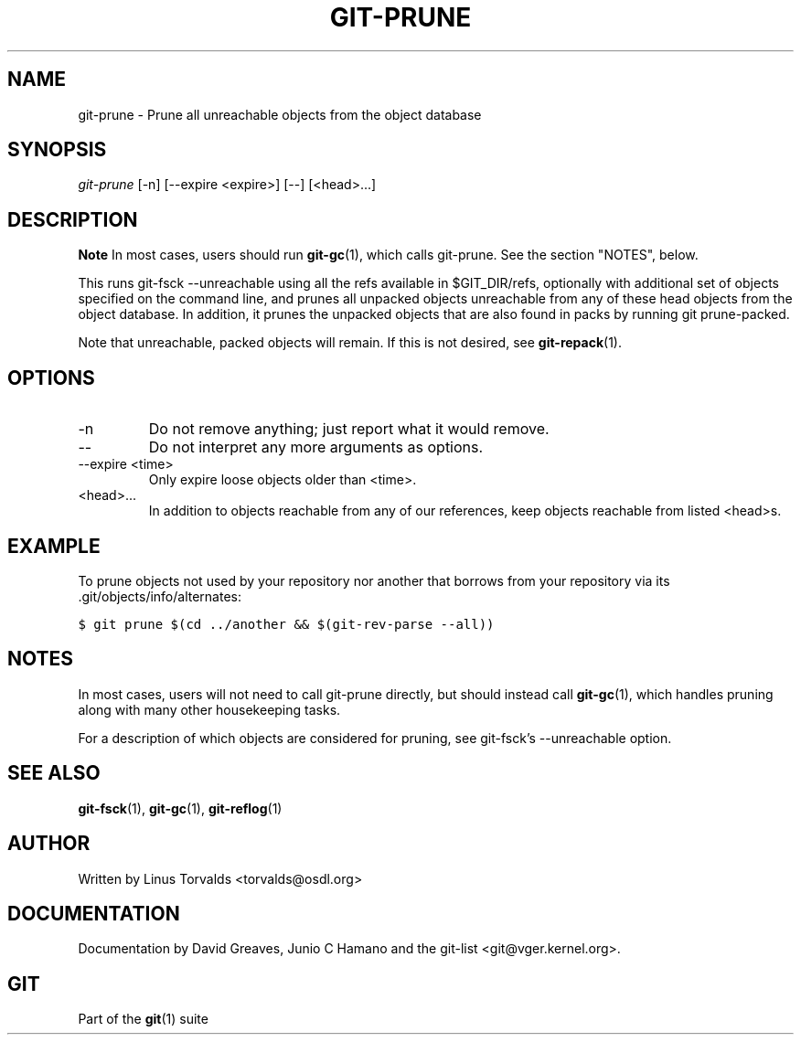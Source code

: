 .\" ** You probably do not want to edit this file directly **
.\" It was generated using the DocBook XSL Stylesheets (version 1.69.1).
.\" Instead of manually editing it, you probably should edit the DocBook XML
.\" source for it and then use the DocBook XSL Stylesheets to regenerate it.
.TH "GIT\-PRUNE" "1" "06/08/2008" "Git 1.5.6.rc2" "Git Manual"
.\" disable hyphenation
.nh
.\" disable justification (adjust text to left margin only)
.ad l
.SH "NAME"
git\-prune \- Prune all unreachable objects from the object database
.SH "SYNOPSIS"
\fIgit\-prune\fR [\-n] [\-\-expire <expire>] [\-\-] [<head>\&...]
.SH "DESCRIPTION"
.sp
.it 1 an-trap
.nr an-no-space-flag 1
.nr an-break-flag 1
.br
\fBNote\fR
In most cases, users should run \fBgit\-gc\fR(1), which calls git\-prune. See the section "NOTES", below.

This runs git\-fsck \-\-unreachable using all the refs available in $GIT_DIR/refs, optionally with additional set of objects specified on the command line, and prunes all unpacked objects unreachable from any of these head objects from the object database. In addition, it prunes the unpacked objects that are also found in packs by running git prune\-packed.

Note that unreachable, packed objects will remain. If this is not desired, see \fBgit\-repack\fR(1).
.SH "OPTIONS"
.TP
\-n
Do not remove anything; just report what it would remove.
.TP
\-\-
Do not interpret any more arguments as options.
.TP
\-\-expire <time>
Only expire loose objects older than <time>.
.TP
<head>\&...
In addition to objects reachable from any of our references, keep objects reachable from listed <head>s.
.SH "EXAMPLE"
To prune objects not used by your repository nor another that borrows from your repository via its .git/objects/info/alternates:
.sp
.nf
.ft C
$ git prune $(cd ../another && $(git\-rev\-parse \-\-all))
.ft

.fi
.SH "NOTES"
In most cases, users will not need to call git\-prune directly, but should instead call \fBgit\-gc\fR(1), which handles pruning along with many other housekeeping tasks.

For a description of which objects are considered for pruning, see git\-fsck's \-\-unreachable option.
.SH "SEE ALSO"
\fBgit\-fsck\fR(1), \fBgit\-gc\fR(1), \fBgit\-reflog\fR(1)
.SH "AUTHOR"
Written by Linus Torvalds <torvalds@osdl.org>
.SH "DOCUMENTATION"
Documentation by David Greaves, Junio C Hamano and the git\-list <git@vger.kernel.org>.
.SH "GIT"
Part of the \fBgit\fR(1) suite

